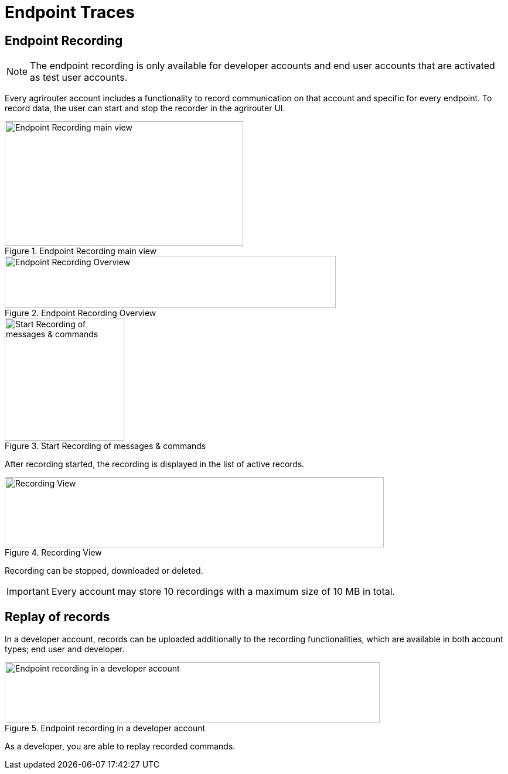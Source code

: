 = Endpoint Traces
:imagesdir: 

== Endpoint Recording


[NOTE]
====
The endpoint recording is only available for developer accounts and end user  accounts that are activated as test user accounts.
====



Every agrirouter account includes a functionality to record communication on that account and specific for every endpoint. To record data, the user can start and stop the recorder in the agrirouter UI.

.Endpoint Recording main view
image::ig1/image41.png[Endpoint Recording main view,407,213]


.Endpoint Recording Overview
image::ig1/image42.png[Endpoint Recording Overview,565,89]


.Start Recording of messages &amp; commands
image::ig1/image43.png[Start Recording of messages &amp; commands,204,210]


After recording started, the recording is displayed in the list of active records. 

.Recording View
image::ig1/image44.png[Recording View,647,120]

Recording can be stopped, downloaded or deleted.

[IMPORTANT] 
====
Every account may store 10 recordings with a maximum size of 10 MB in total.
====

== Replay of records

In a developer account, records can be uploaded additionally to the recording functionalities, which are available in both account types; end user and developer.

.Endpoint recording in a developer account
image::ig1/image45.png[Endpoint recording in a developer account,640,104]


As a developer, you are able to replay recorded commands.
